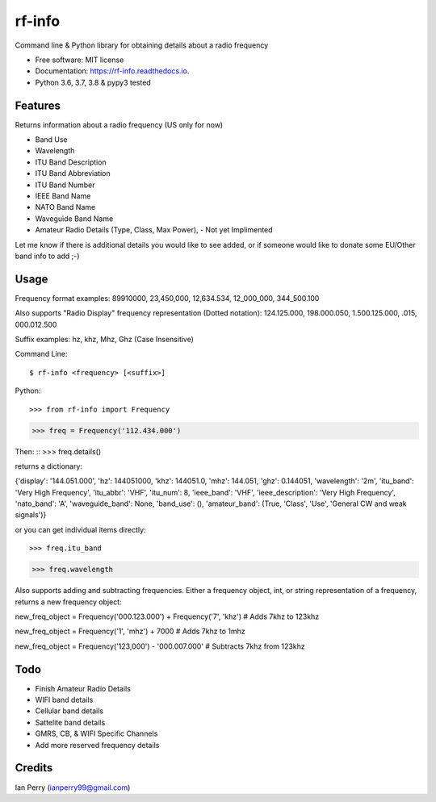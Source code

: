 =======
rf-info
=======


.. image:: https://img.shields.io/github/v/release/cosmicc/rf_info.svg?include_prereleases
        :target: https://github.com/cosmicc/rf_info

.. image:: https://img.shields.io/pypi/v/rf_info.svg
        :target: https://pypi.python.org/pypi/rf_info

.. image:: https://pyup.io/repos/github/cosmicc/rf_info/python-3-shield.svg
        :target: https://pyup.io/repos/github/cosmicc/rf_info/
        :alt: Python 3

.. image:: https://img.shields.io/github/license/cosmicc/rf_info.svg
        :target: https://github.com/cosmicc/rf_info

.. image:: https://coveralls.io/repos/github/cosmicc/rf_info/badge.svg?branch=master
        :target: https://coveralls.io/github/cosmicc/rf_info?branch=master

.. image:: https://img.shields.io/travis/cosmicc/rf_info.svg
        :target: https://travis-ci.org/cosmicc/rf_info

.. image:: https://readthedocs.org/projects/rf-info/badge/?version=latest
        :target: https://radio-frequency.readthedocs.io/en/latest/?badge=latest
        :alt: Documentation Status

.. image:: https://pyup.io/repos/github/cosmicc/rf_info/shield.svg
     :target: https://pyup.io/repos/github/cosmicc/rf_info/
     :alt: Updates



Command line & Python library for obtaining details about a radio frequency


* Free software: MIT license
* Documentation: https://rf-info.readthedocs.io.
* Python 3.6, 3.7, 3.8 & pypy3 tested


Features
--------

Returns information about a radio frequency (US only for now)

- Band Use
- Wavelength
- ITU Band Description
- ITU Band Abbreviation
- ITU Band Number
- IEEE Band Name
- NATO Band Name
- Waveguide Band Name
- Amateur Radio Details (Type, Class, Max Power), - Not yet Implimented

Let me know if there is additional details you would like to see added,
or if someone would like to donate some EU/Other band info to add ;-)

Usage
-------
Frequency format examples:
89910000, 23,450,000, 12,634.534, 12_000_000, 344_500.100

Also supports "Radio Display" frequency representation (Dotted notation):
124.125.000, 198.000.050, 1.500.125.000, .015, 000.012.500

Suffix examples:
hz, khz, Mhz, Ghz (Case Insensitive)


Command Line:
::

$ rf-info <frequency> [<suffix>]


Python:
::

>>> from rf-info import Frequency

>>> freq = Frequency('112.434.000')

Then:
::
>>> freq.details()

returns a dictionary:

{'display': '144.051.000', 'hz': 144051000, 'khz': 144051.0, 'mhz': 144.051, 'ghz': 0.144051, 'wavelength': '2m', 'itu_band': 'Very High Frequency', 'itu_abbr': 'VHF', 'itu_num': 8, 'ieee_band': 'VHF', 'ieee_description': 'Very High Frequency', 'nato_band': 'A', 'waveguide_band': None, 'band_use': (), 'amateur_band': (True, 'Class', 'Use', 'General CW and weak signals')}

or you can get individual items directly:

::

>>> freq.itu_band

>>> freq.wavelength

Also supports adding and subtracting frequencies.  Either a frequency object, int, or string representation of a frequency, returns a new frequency object:

new_freq_object = Frequency('000.123.000') + Frequency('7', 'khz')  # Adds 7khz to 123khz

new_freq_object = Frequency('1', 'mhz') + 7000  # Adds 7khz to 1mhz

new_freq_object = Frequency('123,000') - '000.007.000'  # Subtracts 7khz from 123khz


Todo
-------

- Finish Amateur Radio Details
- WIFI band details
- Cellular band details
- Sattelite band details
- GMRS, CB, & WIFI Specific Channels
- Add more reserved frequency details

Credits
-------

Ian Perry (ianperry99@gmail.com)
